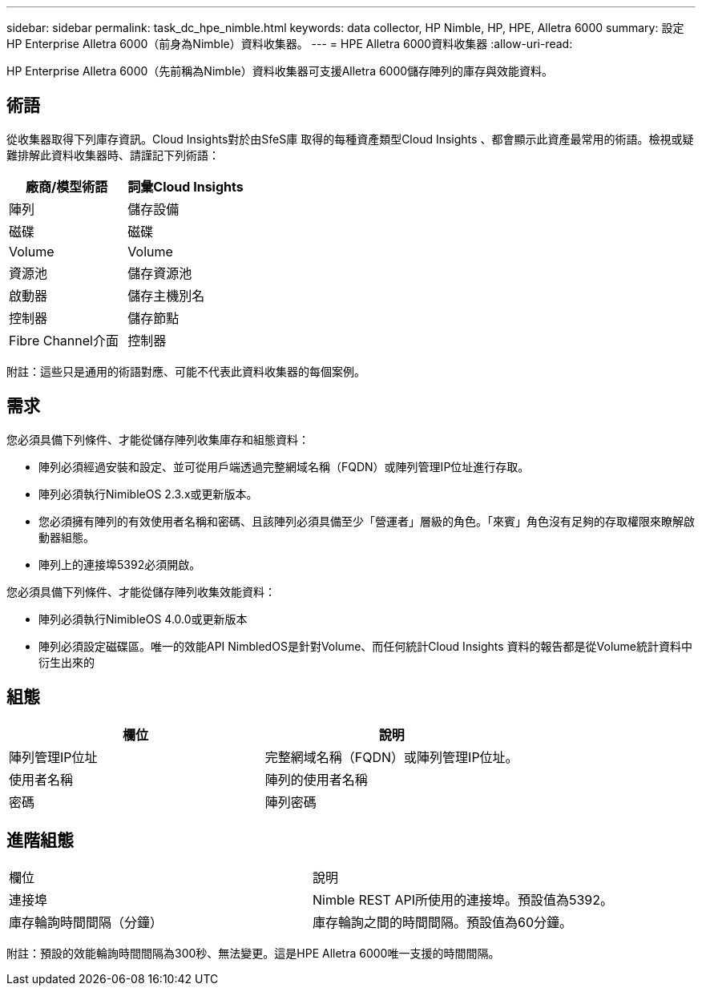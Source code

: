 ---
sidebar: sidebar 
permalink: task_dc_hpe_nimble.html 
keywords: data collector, HP Nimble, HP, HPE, Alletra 6000 
summary: 設定HP Enterprise Alletra 6000（前身為Nimble）資料收集器。 
---
= HPE Alletra 6000資料收集器
:allow-uri-read: 


[role="lead"]
HP Enterprise Alletra 6000（先前稱為Nimble）資料收集器可支援Alletra 6000儲存陣列的庫存與效能資料。



== 術語

從收集器取得下列庫存資訊。Cloud Insights對於由SfeS庫 取得的每種資產類型Cloud Insights 、都會顯示此資產最常用的術語。檢視或疑難排解此資料收集器時、請謹記下列術語：

[cols="2*"]
|===
| 廠商/模型術語 | 詞彙Cloud Insights 


| 陣列 | 儲存設備 


| 磁碟 | 磁碟 


| Volume | Volume 


| 資源池 | 儲存資源池 


| 啟動器 | 儲存主機別名 


| 控制器 | 儲存節點 


| Fibre Channel介面 | 控制器 
|===
附註：這些只是通用的術語對應、可能不代表此資料收集器的每個案例。



== 需求

您必須具備下列條件、才能從儲存陣列收集庫存和組態資料：

* 陣列必須經過安裝和設定、並可從用戶端透過完整網域名稱（FQDN）或陣列管理IP位址進行存取。
* 陣列必須執行NimibleOS 2.3.x或更新版本。
* 您必須擁有陣列的有效使用者名稱和密碼、且該陣列必須具備至少「營運者」層級的角色。「來賓」角色沒有足夠的存取權限來瞭解啟動器組態。
* 陣列上的連接埠5392必須開啟。


您必須具備下列條件、才能從儲存陣列收集效能資料：

* 陣列必須執行NimibleOS 4.0.0或更新版本
* 陣列必須設定磁碟區。唯一的效能API NimbledOS是針對Volume、而任何統計Cloud Insights 資料的報告都是從Volume統計資料中衍生出來的




== 組態

[cols="2*"]
|===
| 欄位 | 說明 


| 陣列管理IP位址 | 完整網域名稱（FQDN）或陣列管理IP位址。 


| 使用者名稱 | 陣列的使用者名稱 


| 密碼 | 陣列密碼 
|===


== 進階組態

|===


| 欄位 | 說明 


| 連接埠 | Nimble REST API所使用的連接埠。預設值為5392。 


| 庫存輪詢時間間隔（分鐘） | 庫存輪詢之間的時間間隔。預設值為60分鐘。 
|===
附註：預設的效能輪詢時間間隔為300秒、無法變更。這是HPE Alletra 6000唯一支援的時間間隔。
